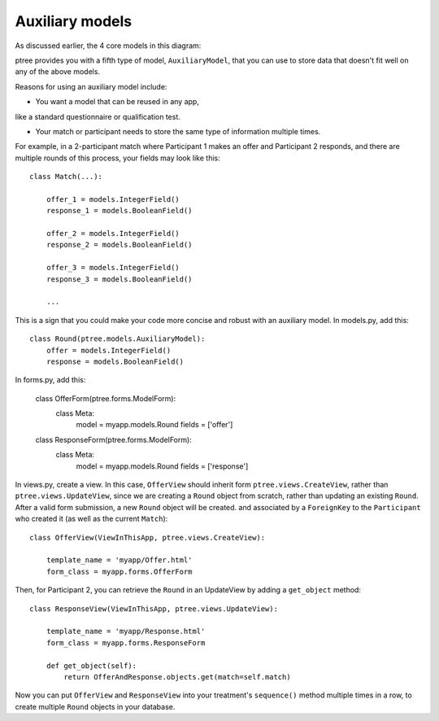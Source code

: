 Auxiliary models
*******************

As discussed earlier, the 4 core models in this diagram:

.. image:: model-hierarchy.png

ptree provides you with a fifth type of model, ``AuxiliaryModel``, 
that you can use to store data that doesn't fit well on any of the above models.

Reasons for using an auxiliary model include:

- You want a model that can be reused in any app,
like a standard questionnaire or qualification test.

- Your match or participant needs to store the same type of information multiple times.
For example, in a 2-participant match where Participant 1 makes an offer and Participant 2 responds,
and there are multiple rounds of this process, your fields may look like this::
    
    class Match(...):
        
        offer_1 = models.IntegerField()
        response_1 = models.BooleanField()

        offer_2 = models.IntegerField()
        response_2 = models.BooleanField()

        offer_3 = models.IntegerField()
        response_3 = models.BooleanField()
        
        ...
    
This is a sign that you could make your code more concise and robust with an auxiliary model.
In models.py, add this::

    class Round(ptree.models.AuxiliaryModel):
        offer = models.IntegerField()
        response = models.BooleanField()
    
In forms.py, add this:

    class OfferForm(ptree.forms.ModelForm):
        class Meta:
            model = myapp.models.Round
            fields = ['offer']

    class ResponseForm(ptree.forms.ModelForm):
        class Meta:
            model = myapp.models.Round
            fields = ['response']
                        
In views.py, create a view. In this case, ``OfferView`` should inherit form ``ptree.views.CreateView``,
rather than ``ptree.views.UpdateView``, since we are creating a ``Round`` object from scratch,
rather than updating an existing ``Round``. After a valid form submission, a new ``Round`` object will be created.
and associated by a ``ForeignKey`` to the ``Participant`` who created it (as well as the current ``Match``)::

    class OfferView(ViewInThisApp, ptree.views.CreateView):

        template_name = 'myapp/Offer.html'
        form_class = myapp.forms.OfferForm

Then, for Participant 2, you can retrieve the ``Round`` in an UpdateView
by adding a ``get_object`` method::
        
    class ResponseView(ViewInThisApp, ptree.views.UpdateView):

        template_name = 'myapp/Response.html'
        form_class = myapp.forms.ResponseForm
        
        def get_object(self):
            return OfferAndResponse.objects.get(match=self.match)

Now you can put ``OfferView`` and ``ResponseView`` into your treatment's ``sequence()`` method
multiple times in a row, to create multiple ``Round`` objects in your database.